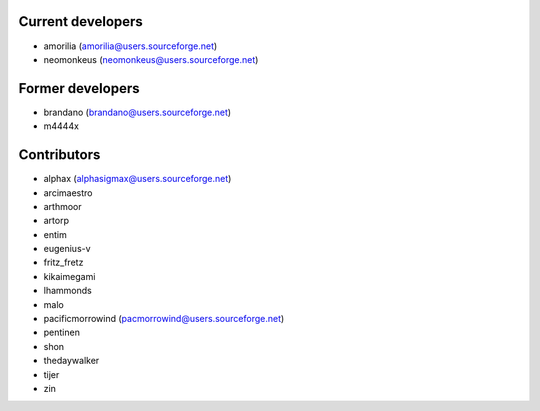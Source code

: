 Current developers
------------------

* amorilia (amorilia@users.sourceforge.net)
* neomonkeus (neomonkeus@users.sourceforge.net)

Former developers
-----------------

* brandano (brandano@users.sourceforge.net)
* m4444x

Contributors
------------

* alphax (alphasigmax@users.sourceforge.net)
* arcimaestro
* arthmoor
* artorp
* entim
* eugenius-v
* fritz_fretz
* kikaimegami
* lhammonds
* malo
* pacificmorrowind (pacmorrowind@users.sourceforge.net)
* pentinen
* shon
* thedaywalker
* tijer
* zin
